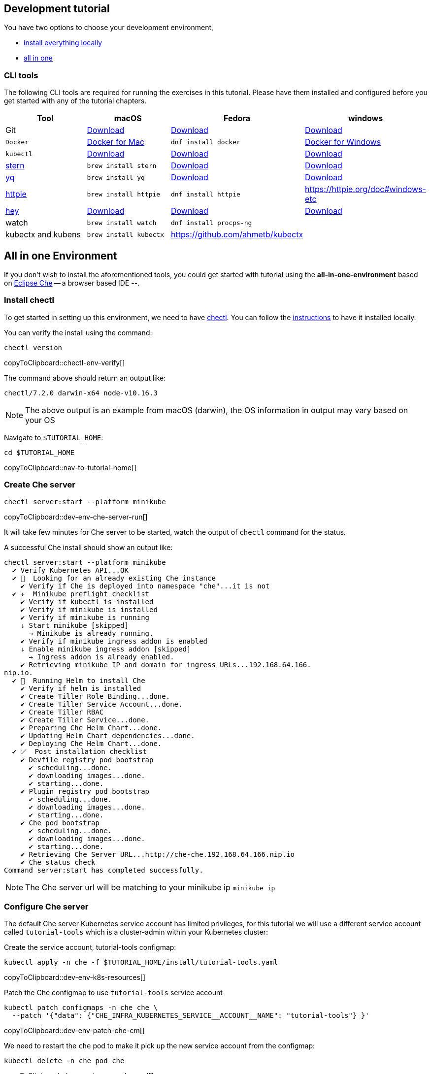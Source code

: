 ifndef::workshop[]
[#tutorial-dev-env]
== Development tutorial

You have two options to choose your development environment,

* <<tutorial-all-local,install everything locally>>
* <<dev-env-all-in-one,all in one>>

[#tutorial-all-local]
=== CLI tools

The following CLI tools are required for running the exercises in this tutorial. Please have them installed and configured before you get started with any of the tutorial chapters.

[cols="4*^,4*.",options="header"]
|===
|**Tool**|**macOS**|**Fedora**|**windows**

| Git
| https://git-scm.com/download/mac[Download]
| https://git-scm.com/download/win[Download]
| https://git-scm.com/download/linux[Download]

| `Docker`
| https://docs.docker.com/docker-for-mac/install[Docker for Mac]
| `dnf install docker`
| https://docs.docker.com/docker-for-windows/install[Docker for Windows]

| `kubectl`
| https://kubernetes.io/docs/tasks/tools/install-kubectl/[Download]
| https://kubernetes.io/docs/tasks/tools/install-kubectl/[Download]
| https://kubernetes.io/docs/tasks/tools/install-kubectl/[Download]

| https://github.com/wercker/stern[stern]
| `brew install stern`
| https://github.com/wercker/stern/releases/download/1.6.0/stern_linux_amd64[Download]
| https://github.com/wercker/stern/releases/download/1.11.0/stern_windows_amd64.exe[Download]

| https://github.com/mikefarah/yq[yq]
| `brew install yq`
| https://github.com/mikefarah/yq/releases/latest[Download]
| https://github.com/mikefarah/yq/releases/download/2.4.0/yq_windows_amd64.exe[Download]

| https://httpie.org/[httpie]
| `brew install httpie`
| `dnf install httpie`
| https://httpie.org/doc#windows-etc

| https://github.com/rakyll/hey[hey]
| https://storage.googleapis.com/hey-release/hey_darwin_amd64[Download]
| https://storage.googleapis.com/jblabs/dist/hey_linux_v0.1.2[Download]
| https://storage.googleapis.com/jblabs/dist/hey_win_v0.1.2.exe[Download]

| watch
| `brew install watch`
| `dnf install procps-ng`
|

| kubectx and kubens
| `brew install kubectx`
| https://github.com/ahmetb/kubectx
|

|===

[#dev-env-all-in-one]
== All in one Environment

If you don't wish to install the aforementioned tools, you could get started with tutorial using the **all-in-one-environment** based on https://eclipse.org/che[Eclipse Che] -- a browser based IDE --. 

[#dev-env-install-chectl]
=== Install chectl 

To get started in setting up this environment, we need to have https://www.eclipse.org/che/docs/che-7/installing-the-chectl-management-tool/[chectl]. You can follow the https://www.eclipse.org/che/docs/che-7/installing-the-chectl-management-tool/[instructions] to have it installed locally.

You can verify the install using the command:
[#chectl-env-verify]
[source,bash,subs="+macros,attributes+"]
----
chectl version
----
copyToClipboard::chectl-env-verify[]

The command above should return an output like:

[source,bash]
----
chectl/7.2.0 darwin-x64 node-v10.16.3
----

NOTE: The above output is an example from macOS (darwin), the OS information in output may vary based on your OS

Navigate to `$TUTORIAL_HOME`:

[#nav-to-tutorial-home]
[source,bash,subs="+macros,attributes+"]
----
cd pass:[$TUTORIAL_HOME]
----
copyToClipboard::nav-to-tutorial-home[]

[#dev-env-che-server]
=== Create Che server

[#dev-env-che-server-run]
[source,bash,subs="+macros,attributes+"]
----
chectl server:start --platform minikube 
----
copyToClipboard::dev-env-che-server-run[]

It will take few minutes for Che server to be started, watch the output of `chectl` command for the status.

A successful Che install should show an output like:

[source,bash]
----
chectl server:start --platform minikube
  ✔ Verify Kubernetes API...OK
  ✔ 👀  Looking for an already existing Che instance
    ✔ Verify if Che is deployed into namespace "che"...it is not
  ✔ ✈️  Minikube preflight checklist
    ✔ Verify if kubectl is installed
    ✔ Verify if minikube is installed
    ✔ Verify if minikube is running
    ↓ Start minikube [skipped]
      → Minikube is already running.
    ✔ Verify if minikube ingress addon is enabled
    ↓ Enable minikube ingress addon [skipped]
      → Ingress addon is already enabled.
    ✔ Retrieving minikube IP and domain for ingress URLs...192.168.64.166.
nip.io.
  ✔ 🏃‍  Running Helm to install Che
    ✔ Verify if helm is installed
    ✔ Create Tiller Role Binding...done.
    ✔ Create Tiller Service Account...done.
    ✔ Create Tiller RBAC
    ✔ Create Tiller Service...done.
    ✔ Preparing Che Helm Chart...done.
    ✔ Updating Helm Chart dependencies...done.
    ✔ Deploying Che Helm Chart...done.
  ✔ ✅  Post installation checklist
    ✔ Devfile registry pod bootstrap
      ✔ scheduling...done.
      ✔ downloading images...done.
      ✔ starting...done.
    ✔ Plugin registry pod bootstrap
      ✔ scheduling...done.
      ✔ downloading images...done.
      ✔ starting...done.
    ✔ Che pod bootstrap
      ✔ scheduling...done.
      ✔ downloading images...done.
      ✔ starting...done.
    ✔ Retrieving Che Server URL...http://che-che.192.168.64.166.nip.io
    ✔ Che status check
Command server:start has completed successfully.
----

NOTE: The Che server url will be matching to your minikube ip `minikube ip`

=== Configure Che server

The default Che server Kubernetes service account has limited privileges, for this tutorial we will use a different service account called `tutorial-tools` which is a cluster-admin within your Kubernetes cluster:  

Create the service account, tutorial-tools configmap:

[#dev-env-k8s-resources]
[source,bash,subs="+macros,attributes+"]
----
kubectl apply -n che -f $TUTORIAL_HOME/install/tutorial-tools.yaml 
----
copyToClipboard::dev-env-k8s-resources[]

Patch the Che configmap to use `tutorial-tools` service account 

[#dev-env-patch-che-cm]
[source,bash,subs="+macros,attributes+"]
----
kubectl patch configmaps -n che che \
  --patch '{"data": {"CHE_INFRA_KUBERNETES_SERVICE__ACCOUNT__NAME": "tutorial-tools"} }'
----
copyToClipboard::dev-env-patch-che-cm[]

We need to restart the `che` pod to make it pick up the new service account from the configmap:

[#dev-env-bounce-che-pod]
[source,bash,subs="+macros,attributes+"]
----
kubectl delete -n che pod che 
----
copyToClipboard::dev-env-bounce-che-pod[]

[NOTE]
====
It will take few mins for the new che pod to come up, you can watch the status using the command `kubectl get -n che pods -w`. Use kbd:[Ctrl+c] to terminate the watch
====

[#dev-env-create-workspace]
=== Create workspace

Create Che workspace and clone the knative tutorial sources in it:

[#dev-env-create-workspace-run]
[source,bash,subs="+macros,attributes+"]
----
chectl workspace:start -f $TUTORIAL_HOME/devfile.yaml 
----
copyToClipboard::dev-env-create-workspace-run[]

A successful workspace creation will show the following output

[source,bash,subs="+macros,attributes+"]
----
chectl workspace:start -f devfile.yaml
  ✔ Retrieving Che Server URL...http://che-che.192.168.64.166.nip.io
  ✔ Verify if Che server is running...RUNNING (auth disabled)
  ✔ Create workspace from Devfile devfile.yaml

Workspace IDE URL:
pass:[http://che-che.192.168.64.166.nip.io/dashboard/#/ide/che/knative-tutorial]
----

NOTE: The IP used in the Che workspace url will be your minikube ip(`minikube ip`)

Open your environment using the **Workspace IDE URL** listed in the output to start the workspace.

NOTE: It will take few minutes for the workspace to be up and running. 

[#dev-env-workspace-familiarize]
=== Familiarize your workspace

Opening your Che workspace using the `Workspace IDE URL` will show browser window like:

image::che_env_overview.png[]

You can open the `New Terminal` to start running the tutorial exercises.

[NOTE]
=====
The editor has been pre-configured with all common and popular vscode plugins:

* Java
* Xml
* YAML
* Kubernetes 
=====
